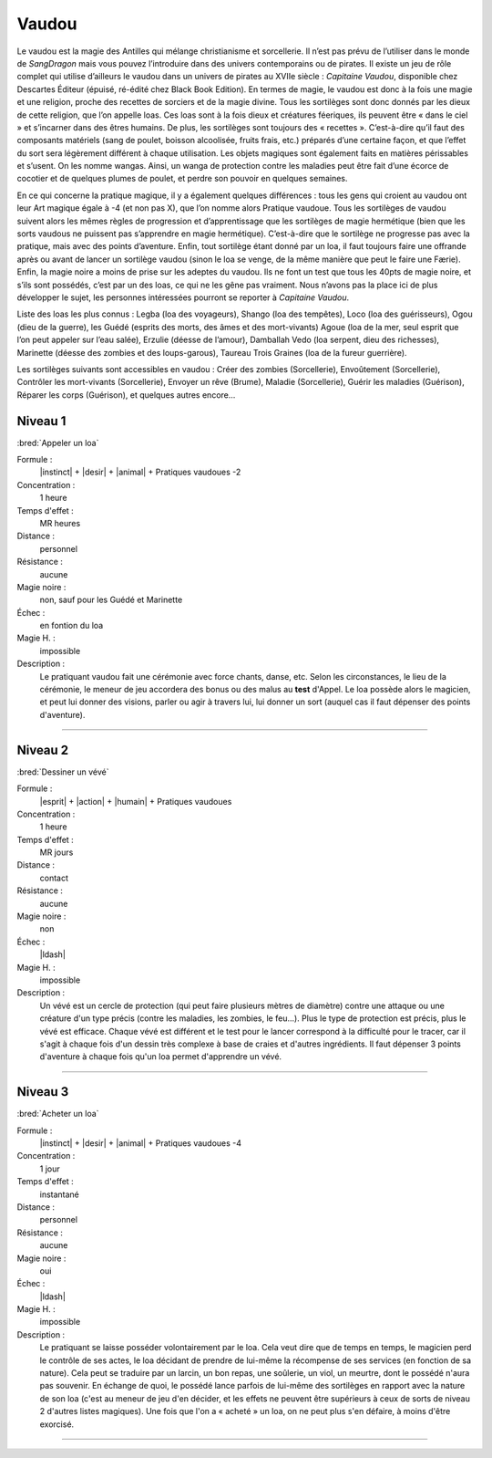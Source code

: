
Vaudou
======

Le vaudou est la magie des Antilles qui mélange christianisme et sorcellerie.
Il n’est pas prévu de l’utiliser dans le monde de *SangDragon* mais vous pouvez
l’introduire dans des univers contemporains ou de pirates. Il existe un jeu de
rôle complet qui utilise d’ailleurs le vaudou dans un univers de pirates au
XVIIe siècle : *Capitaine Vaudou*, disponible chez Descartes Éditeur (épuisé,
ré-édité chez Black Book Edition). En termes de magie, le vaudou est donc à la
fois une magie et une religion, proche des recettes de sorciers et de la magie
divine. Tous les sortilèges sont donc donnés par les dieux de cette religion,
que l’on appelle loas. Ces loas sont à la fois dieux et créatures féeriques,
ils peuvent être « dans le ciel » et s’incarner dans des êtres humains. De
plus, les sortilèges sont toujours des « recettes ».  C’est-à-dire qu’il faut
des composants matériels (sang de poulet, boisson alcoolisée, fruits frais,
etc.) préparés d’une certaine façon, et que l’effet du sort sera légèrement
différent à chaque utilisation. Les objets magiques sont également faits en
matières périssables et s’usent. On les nomme wangas. Ainsi, un wanga de
protection contre les maladies peut être fait d’une écorce de cocotier et de
quelques plumes de poulet, et perdre son pouvoir en quelques semaines.

En ce qui concerne la pratique magique, il y a également quelques différences :
tous les gens qui croient au vaudou ont leur Art magique égale à -4 (et non pas
X), que l’on nomme alors Pratique vaudoue. Tous les sortilèges de vaudou
suivent alors les mêmes règles de progression et d’apprentissage que les
sortilèges de magie hermétique (bien que les sorts vaudous ne puissent pas
s’apprendre en magie hermétique). C’est-à-dire que le sortilège ne progresse
pas avec la pratique, mais avec des points d’aventure. Enfin, tout sortilège
étant donné par un loa, il faut toujours faire une offrande après ou avant de
lancer un sortilège vaudou (sinon le loa se venge, de la même manière que peut
le faire une Færie). Enfin, la magie noire a moins de prise sur les adeptes du
vaudou. Ils ne font un test que tous les 40pts de magie noire, et s’ils sont
possédés, c’est par un des loas, ce qui ne les gêne pas vraiment.  Nous n’avons
pas la place ici de plus développer le sujet, les personnes intéressées
pourront se reporter à *Capitaine Vaudou*.

Liste des loas les plus connus : Legba (loa des voyageurs), Shango (loa des
tempêtes), Loco (loa des guérisseurs), Ogou (dieu de la guerre), les Guédé
(esprits des morts, des âmes et des mort-vivants) Agoue (loa de la mer, seul
esprit que l’on peut appeler sur l’eau salée), Erzulie (déesse de l’amour),
Damballah Vedo (loa serpent, dieu des richesses), Marinette (déesse des zombies
et des loups-garous), Taureau Trois Graines (loa de la fureur guerrière).

Les sortilèges suivants sont accessibles en vaudou : Créer des zombies
(Sorcellerie), Envoûtement (Sorcellerie), Contrôler les mort-vivants
(Sorcellerie), Envoyer un rêve (Brume), Maladie (Sorcellerie), Guérir les
maladies (Guérison), Réparer les corps (Guérison), et quelques autres encore...

Niveau 1
--------

:bred:`Appeler un loa`

Formule :
    |instinct| + |desir| + |animal| + Pratiques vaudoues -2
Concentration :
    1 heure
Temps d'effet :
    MR heures
Distance :
    personnel
Résistance :
    aucune
Magie noire :
    non, sauf pour les Guédé et Marinette
Échec :
    en fontion du loa
Magie H. :
    impossible
Description :
    Le pratiquant vaudou fait une cérémonie avec force chants, danse, etc.
    Selon les circonstances, le lieu de la cérémonie, le meneur de jeu
    accordera des bonus ou des malus au **test** d'Appel. Le loa possède alors
    le magicien, et peut lui donner des visions, parler ou agir à travers lui,
    lui donner un sort (auquel cas il faut dépenser des points d'aventure).

----

Niveau 2
--------

:bred:`Dessiner un vévé`

Formule :
    |esprit| + |action| + |humain| + Pratiques vaudoues
Concentration :
    1 heure
Temps d'effet :
    MR jours
Distance :
    contact
Résistance :
    aucune
Magie noire :
    non
Échec :
    |ldash|
Magie H. :
    impossible
Description :
    Un vévé est un cercle de protection (qui peut faire plusieurs mètres de
    diamètre) contre une attaque ou une créature d'un type précis (contre les
    maladies, les zombies, le feu...). Plus le type de protection est précis,
    plus le vévé est efficace. Chaque vévé est différent et le test pour le
    lancer correspond à la difficulté pour le tracer, car il s'agit à chaque
    fois d'un dessin très complexe à base de craies et d'autres ingrédients. Il
    faut dépenser 3 points d'aventure à chaque fois qu'un loa permet
    d'apprendre un vévé.

----

Niveau 3
--------

:bred:`Acheter un loa`

Formule :
    |instinct| + |desir| + |animal| + Pratiques vaudoues -4
Concentration :
    1 jour
Temps d'effet :
    instantané
Distance :
    personnel
Résistance :
    aucune
Magie noire :
    oui
Échec :
    |ldash|
Magie H. :
    impossible
Description :
    Le pratiquant se laisse posséder volontairement par le loa. Cela veut dire
    que de temps en temps, le magicien perd le contrôle de ses actes, le loa
    décidant de prendre de lui-même la récompense de ses services (en fonction
    de sa nature). Cela peut se traduire par un larcin, un bon repas, une
    soûlerie, un viol, un meurtre, dont le possédé n'aura pas souvenir. En
    échange de quoi, le possédé lance parfois de lui-même des sortilèges en
    rapport avec la nature de son loa (c'est au meneur de jeu d'en décider, et
    les effets ne peuvent être supérieurs à ceux de sorts de niveau 2 d'autres
    listes magiques). Une fois que l'on a « acheté » un loa, on ne peut plus
    s'en défaire, à moins d'être exorcisé.

----

